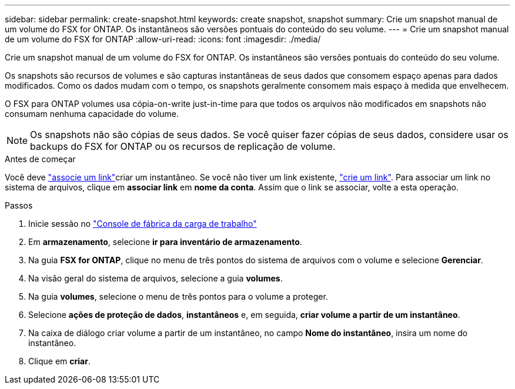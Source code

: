 ---
sidebar: sidebar 
permalink: create-snapshot.html 
keywords: create snapshot, snapshot 
summary: Crie um snapshot manual de um volume do FSX for ONTAP. Os instantâneos são versões pontuais do conteúdo do seu volume. 
---
= Crie um snapshot manual de um volume do FSX for ONTAP
:allow-uri-read: 
:icons: font
:imagesdir: ./media/


[role="lead"]
Crie um snapshot manual de um volume do FSX for ONTAP. Os instantâneos são versões pontuais do conteúdo do seu volume.

Os snapshots são recursos de volumes e são capturas instantâneas de seus dados que consomem espaço apenas para dados modificados. Como os dados mudam com o tempo, os snapshots geralmente consomem mais espaço à medida que envelhecem.

O FSX para ONTAP volumes usa cópia-on-write just-in-time para que todos os arquivos não modificados em snapshots não consumam nenhuma capacidade do volume.


NOTE: Os snapshots não são cópias de seus dados. Se você quiser fazer cópias de seus dados, considere usar os backups do FSX for ONTAP ou os recursos de replicação de volume.

.Antes de começar
Você deve link:manage-links.html["associe um link"]criar um instantâneo. Se você não tiver um link existente, link:create-link.html["crie um link"]. Para associar um link no sistema de arquivos, clique em *associar link* em *nome da conta*. Assim que o link se associar, volte a esta operação.

.Passos
. Inicie sessão no link:https://console.workloads.netapp.com/["Console de fábrica da carga de trabalho"^]
. Em *armazenamento*, selecione *ir para inventário de armazenamento*.
. Na guia *FSX for ONTAP*, clique no menu de três pontos do sistema de arquivos com o volume e selecione *Gerenciar*.
. Na visão geral do sistema de arquivos, selecione a guia *volumes*.
. Na guia *volumes*, selecione o menu de três pontos para o volume a proteger.
. Selecione *ações de proteção de dados*, *instantâneos* e, em seguida, *criar volume a partir de um instantâneo*.
. Na caixa de diálogo criar volume a partir de um instantâneo, no campo *Nome do instantâneo*, insira um nome do instantâneo.
. Clique em *criar*.

